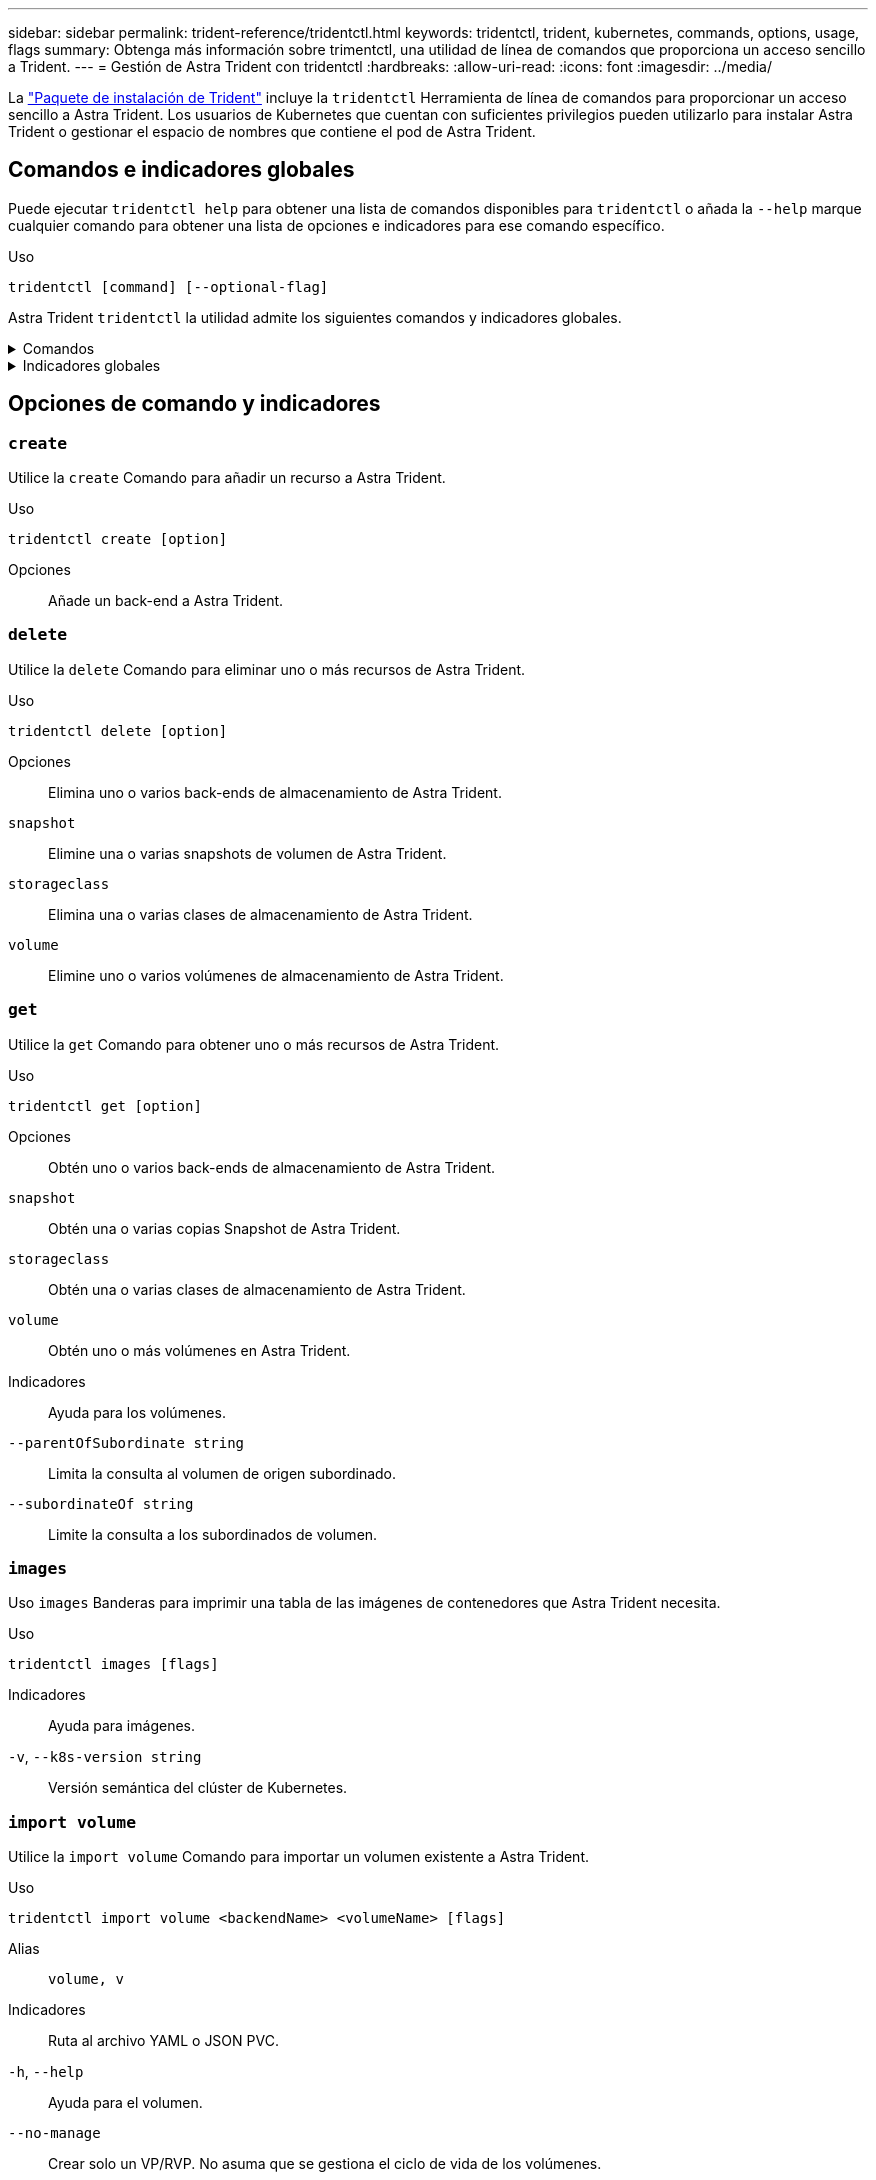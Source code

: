 ---
sidebar: sidebar 
permalink: trident-reference/tridentctl.html 
keywords: tridentctl, trident, kubernetes, commands, options, usage, flags 
summary: Obtenga más información sobre trimentctl, una utilidad de línea de comandos que proporciona un acceso sencillo a Trident. 
---
= Gestión de Astra Trident con tridentctl
:hardbreaks:
:allow-uri-read: 
:icons: font
:imagesdir: ../media/


[role="lead"]
La https://github.com/NetApp/trident/releases["Paquete de instalación de Trident"^] incluye la `tridentctl` Herramienta de línea de comandos para proporcionar un acceso sencillo a Astra Trident. Los usuarios de Kubernetes que cuentan con suficientes privilegios pueden utilizarlo para instalar Astra Trident o gestionar el espacio de nombres que contiene el pod de Astra Trident.



== Comandos e indicadores globales

Puede ejecutar `tridentctl help` para obtener una lista de comandos disponibles para `tridentctl` o añada la `--help` marque cualquier comando para obtener una lista de opciones e indicadores para ese comando específico.

Uso::


[listing]
----
tridentctl [command] [--optional-flag]
----
Astra Trident `tridentctl` la utilidad admite los siguientes comandos y indicadores globales.

.Comandos
[%collapsible]
====
`create`:: Añade un recurso a Astra Trident.
`delete`:: Quita uno o varios recursos de Astra Trident.
`get`:: Obtén uno o más recursos de Astra Trident.
`help`:: Ayuda sobre cualquier comando.
`images`:: Imprime una tabla de las imágenes de contenedores que Astra Trident necesita.
`import`:: Importar un recurso existente a Astra Trident.
`install`:: Instala Astra Trident.
`logs`:: Imprime los registros desde Astra Trident.
`send`:: Enviar un recurso desde Astra Trident.
`uninstall`:: Desinstale Astra Trident.
`update`:: Modificar un recurso en Astra Trident.
`update backend state`:: Suspender temporalmente las operaciones de backend.
`upgrade`:: Actualiza un recurso en Astra Trident.
`version`:: Imprime la versión de Astra Trident.


====
.Indicadores globales
[%collapsible]
====
`-d`, `--debug`:: Salida de depuración.
`-h`, `--help`:: Ayuda de `tridentctl`.
`-n`, `--namespace string`:: Espacio de nombres de puesta en marcha de Astra Trident.
`-o`, `--output string`:: Formato de salida. Uno de json|yaml|name|Wide|ps (predeterminado).
`-s`, `--server string`:: Dirección/puerto de la interfaz REST DE Astra Trident.
+
--

WARNING: La interfaz DE REST de Trident se puede configurar para escuchar y servir únicamente en 127.0.0.1 (para IPv4) o [::1] (para IPv6).

--


====


== Opciones de comando y indicadores



=== `create`

Utilice la `create` Comando para añadir un recurso a Astra Trident.

Uso::


[listing]
----
tridentctl create [option]
----
Opciones:: Añade un back-end a Astra Trident.




=== `delete`

Utilice la `delete` Comando para eliminar uno o más recursos de Astra Trident.

Uso::


[listing]
----
tridentctl delete [option]
----
Opciones:: Elimina uno o varios back-ends de almacenamiento de Astra Trident.
`snapshot`:: Elimine una o varias snapshots de volumen de Astra Trident.
`storageclass`:: Elimina una o varias clases de almacenamiento de Astra Trident.
`volume`:: Elimine uno o varios volúmenes de almacenamiento de Astra Trident.




=== `get`

Utilice la `get` Comando para obtener uno o más recursos de Astra Trident.

Uso::


[listing]
----
tridentctl get [option]
----
Opciones:: Obtén uno o varios back-ends de almacenamiento de Astra Trident.
`snapshot`:: Obtén una o varias copias Snapshot de Astra Trident.
`storageclass`:: Obtén una o varias clases de almacenamiento de Astra Trident.
`volume`:: Obtén uno o más volúmenes en Astra Trident.
Indicadores:: Ayuda para los volúmenes.
`--parentOfSubordinate string`:: Limita la consulta al volumen de origen subordinado.
`--subordinateOf string`:: Limite la consulta a los subordinados de volumen.




=== `images`

Uso `images` Banderas para imprimir una tabla de las imágenes de contenedores que Astra Trident necesita.

Uso::


[listing]
----
tridentctl images [flags]
----
Indicadores:: Ayuda para imágenes.
`-v`, `--k8s-version string`:: Versión semántica del clúster de Kubernetes.




=== `import volume`

Utilice la `import volume` Comando para importar un volumen existente a Astra Trident.

Uso::


[listing]
----
tridentctl import volume <backendName> <volumeName> [flags]
----
Alias:: `volume, v`
Indicadores:: Ruta al archivo YAML o JSON PVC.
`-h`, `--help`:: Ayuda para el volumen.
`--no-manage`:: Crear solo un VP/RVP. No asuma que se gestiona el ciclo de vida de los volúmenes.




=== `install`

Utilice la `install` Banderas para instalar Astra Trident.

Uso::


[listing]
----
tridentctl install [flags]
----
Indicadores:: La imagen de contenedor para AutoSupport Telemetry (predeterminado «netapp/trident autosupport:<current-version>»).
`--autosupport-proxy string`:: Dirección/puerto de un proxy para enviar telemetría AutoSupport.
`--enable-node-prep`:: Se han intentado instalar los paquetes necesarios en los nodos.
`--generate-custom-yaml`:: Generar archivos YAML sin instalar nada.
`-h`, `--help`:: Ayuda para la instalación.
`--http-request-timeout`:: Anule el tiempo de espera de solicitud HTTP para la API REST de la controladora Trident (predeterminado 1m30s).
`--image-registry string`:: Dirección/puerto de un registro de imágenes interno.
`--k8s-timeout duration`:: El tiempo de espera para todas las operaciones de Kubernetes (3 m0 por defecto).
`--kubelet-dir string`:: La ubicación del host del estado interno de kubelet (por defecto «/var/lib/kubelet»).
`--log-format string`:: El formato de registro de Astra Trident (text, json) (texto predeterminado).
`--pv string`:: El nombre del VP heredado que usa Astra Trident, se asegura de que esto no exista (el predeterminado es «tridente»).
`--pvc string`:: El nombre de la RVP heredada que usa Astra Trident garantiza que esto no exista (el predeterminado es «tridente»).
`--silence-autosupport`:: No envíe paquetes AutoSupport a NetApp automáticamente (valor predeterminado true).
`--silent`:: Desactive la salida MOST durante la instalación.
`--trident-image string`:: La imagen de Astra Trident que se va a instalar.
`--use-custom-yaml`:: Utilice cualquier archivo YAML existente que exista en el directorio de configuración.
`--use-ipv6`:: Utilice IPv6 para la comunicación de Astra Trident.




=== `logs`

Uso `logs` Indicadores para imprimir los registros de Astra Trident.

Uso::


[listing]
----
tridentctl logs [flags]
----
Indicadores:: Cree un archivo de soporte con todos los registros a menos que se especifique lo contrario.
`-h`, `--help`:: Ayuda para los registros.
`-l`, `--log string`:: Registro de Astra Trident para mostrar. Uno de trident|auto|trident-operator|All (valor predeterminado "auto").
`--node string`:: El nombre del nodo de Kubernetes desde el que se van a recopilar los registros del pod de nodo.
`-p`, `--previous`:: Obtenga los logs de la instancia de contenedor anterior si existe.
`--sidecars`:: Obtenga los registros para los contenedores sidecar.




=== `send`

Utilice la `send` Para enviar un recurso desde Astra Trident.

Uso::


[listing]
----
tridentctl send [option]
----
Opciones:: Enviar un archivo AutoSupport a NetApp.




=== `uninstall`

Uso `uninstall` Indicadores para desinstalar Astra Trident.

Uso::


[listing]
----
tridentctl uninstall [flags]
----
Indicadores:: Ayuda para desinstalar.
`--silent`:: Desactive la salida MOST durante la desinstalación.




=== `update`

Utilice la `update` Comando para modificar un recurso en Astra Trident.

Uso::


[listing]
----
tridentctl update [option]
----
Opciones:: Actualizar un back-end en Astra Trident.




=== `update backend state`

Utilice la `update backend state` comando para suspender o reanudar operaciones de back-end.

Uso::


[listing]
----
tridentctl update backend state <backend-name> [flag]
----
Indicadores:: Establezca en `suspended` para pausar las operaciones de backend. Establezca en `normal` para reanudar las operaciones de back-end. Cuando se establece en `suspended`:
+
--
* `AddVolume`, `CloneVolume`, `Import Volume`, `ResizeVolume` están en pausa.
* `PublishVolume`, `UnPublishVolume`, `CreateSnapshot`, `GetSnapshot`, `RestoreSnapshot`, `DeleteSnapshot`, `RemoveVolume`, `GetVolumeExternal`, `ReconcileNodeAccess` seguir estando disponible.


--
`-h`, `--help`:: Ayuda para el estado backend.




=== `version`

Uso `version` indicadores para imprimir la versión de `tridentctl` Y el servicio Trident que se ejecuta.

Uso::


[listing]
----
tridentctl version [flags]
----
Indicadores:: Sólo versión de cliente (no se requiere servidor).
`-h, --help`:: Ayuda para la versión.

